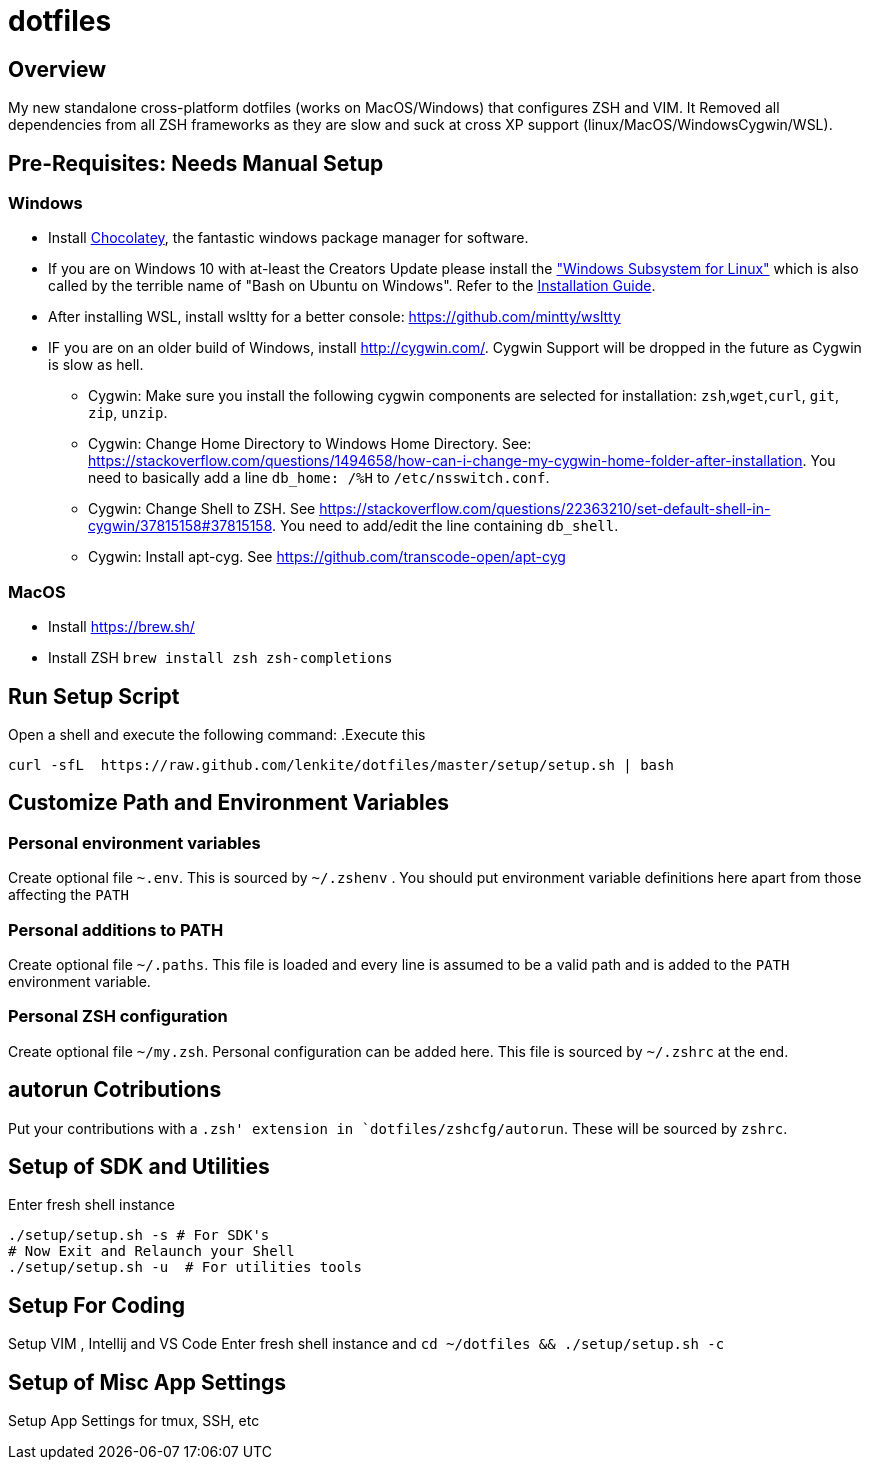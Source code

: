 = dotfiles

:toc:
:toclevels: 1

== Overview

My new standalone cross-platform dotfiles (works on MacOS/Windows) that configures ZSH and VIM. It
Removed all dependencies from all ZSH frameworks as they are slow and suck at cross XP support
(linux/MacOS/WindowsCygwin/WSL).

== Pre-Requisites: Needs Manual Setup 
=== Windows
- Install link:https://chocolatey.org/[Chocolatey], the fantastic windows package manager for software.
- If you are on Windows 10 with at-least the Creators Update please install the https://msdn.microsoft.com/commandline/wsl["Windows Subsystem for Linux"] which is also called by the terrible name of "Bash on Ubuntu on Windows". Refer to the https://msdn.microsoft.com/en-us/commandline/wsl/install_guide[Installation Guide]. 
- After installing WSL, install wsltty for a better console: https://github.com/mintty/wsltty
- IF you are on an older build of Windows,  install link:Cygwin[http://cygwin.com/]. Cygwin Support will be dropped in the future as Cygwin is slow as hell.
 ** Cygwin: Make sure you install the following cygwin components are selected for installation: `zsh`,`wget`,`curl`, `git`, `zip`, `unzip`.
 ** Cygwin: Change Home Directory to Windows Home Directory. See: https://stackoverflow.com/questions/1494658/how-can-i-change-my-cygwin-home-folder-after-installation. You need to basically add a line `db_home:  /%H` to `/etc/nsswitch.conf`.
 ** Cygwin: Change Shell to ZSH. See https://stackoverflow.com/questions/22363210/set-default-shell-in-cygwin/37815158#37815158. You need to add/edit the line containing `db_shell`.
 ** Cygwin: Install apt-cyg. See https://github.com/transcode-open/apt-cyg

=== MacOS 
- Install link:Homebrew[https://brew.sh/]
- Install ZSH `brew install zsh zsh-completions`

== Run Setup Script
Open a shell and execute the following command:
.Execute this
[source,shell]
----
curl -sfL  https://raw.github.com/lenkite/dotfiles/master/setup/setup.sh | bash
----


== Customize Path and Environment Variables
=== Personal environment variables
Create optional file `~.env`. This is sourced by `~/.zshenv` . You should
put environment variable definitions here apart from those affecting the `PATH`

=== Personal additions to PATH 
Create optional file `~/.paths`. This file is loaded and every line is assumed to be a valid path and is 
added to the `PATH` environment variable.

=== Personal ZSH configuration
Create optional file `~/my.zsh`. Personal configuration can be added here.
This file is sourced by `~/.zshrc` at the end.

== autorun Cotributions
Put your contributions with a `.zsh' extension in `dotfiles/zshcfg/autorun`. These will be sourced by `zshrc`.

== Setup of SDK and Utilities 
Enter fresh shell instance
----
./setup/setup.sh -s # For SDK's
# Now Exit and Relaunch your Shell
./setup/setup.sh -u  # For utilities tools
----

== Setup For Coding 
Setup VIM , Intellij and VS Code
Enter fresh shell instance and `cd ~/dotfiles && ./setup/setup.sh -c`

== Setup of Misc App Settings 
Setup App Settings for tmux, SSH, etc
